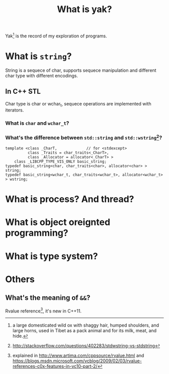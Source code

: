 #+TITLE: What is yak?

  Yak[fn:yak] is the record of my exploration of programs.

* What is =string=?
  String is a sequece of char, supports sequece manipulation and different char type with different encodings.

** In C++ STL
  Char type is char or wchar_t, sequece operations are implemented with iterators.
  
*** What is =char= and =wchar_t=?
   
*** What's the difference between =std::string= and =std::wstring=[fn:1]?
#+BEGIN_SRC C++
template <class _CharT,             // for <stdexcept>
          class _Traits = char_traits<_CharT>,
          class _Allocator = allocator<_CharT> >
    class _LIBCPP_TYPE_VIS_ONLY basic_string;
typedef basic_string<char, char_traits<char>, allocator<char> > string;
typedef basic_string<wchar_t, char_traits<wchar_t>, allocator<wchar_t> > wstring;
#+END_SRC



* What is process? And thread?

* What is object oreignted programming?

* What is type system?

* Others

** What's the meaning of =&&=?
  Rvalue reference[fn:2], it's new in C++11.

[fn:yak] a large domesticated wild ox with shaggy hair, humped shoulders, and large horns, used in Tibet as a pack animal and for its milk, meat, and hide.
[fn:1] [[http://stackoverflow.com/questions/402283/stdwstring-vs-stdstring]]
[fn:2] explained in [[http://www.artima.com/cppsource/rvalue.html]] and [[https://blogs.msdn.microsoft.com/vcblog/2009/02/03/rvalue-references-c0x-features-in-vc10-part-2/]]
